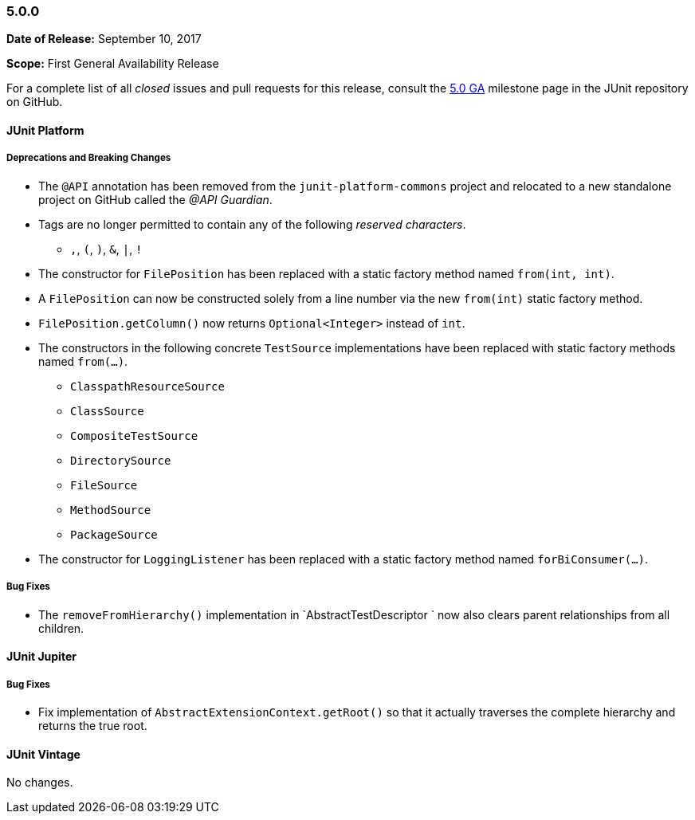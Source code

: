 [[release-notes-5.0.0]]
=== 5.0.0

*Date of Release:* September 10, 2017

*Scope:* First General Availability Release

For a complete list of all _closed_ issues and pull requests for this release, consult the
link:{junit5-repo}+/milestone/10?closed=1+[5.0 GA] milestone page in the JUnit repository
on GitHub.


[[release-notes-5.0.0-junit-platform]]
==== JUnit Platform

===== Deprecations and Breaking Changes

* The `@API` annotation has been removed from the `junit-platform-commons` project and
  relocated to a new standalone project on GitHub called the _@API Guardian_.
* Tags are no longer permitted to contain any of the following _reserved characters_.
  - `,`, `(`, `)`, `&`, `|`, `!`
* The constructor for `FilePosition` has been replaced with a static factory method named
  `from(int, int)`.
* A `FilePosition` can now be constructed solely from a line number via the new
  `from(int)` static factory method.
* `FilePosition.getColumn()` now returns `Optional<Integer>` instead of `int`.
* The constructors in the following concrete `TestSource` implementations have been
  replaced with static factory methods named `from(...)`.
  - `ClasspathResourceSource`
  - `ClassSource`
  - `CompositeTestSource`
  - `DirectorySource`
  - `FileSource`
  - `MethodSource`
  - `PackageSource`
* The constructor for `LoggingListener` has been replaced with a static factory method
  named `forBiConsumer(...)`.

===== Bug Fixes

* The `removeFromHierarchy()` implementation in `AbstractTestDescriptor ` now also
  clears parent relationships from all children.

[[release-notes-5.0.0-junit-jupiter]]
==== JUnit Jupiter

===== Bug Fixes

* Fix implementation of `AbstractExtensionContext.getRoot()` so that it actually
  traverses the complete hierarchy and returns the true root.


[[release-notes-5.0.0-junit-vintage]]
==== JUnit Vintage

No changes.
